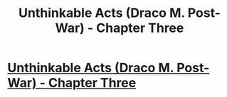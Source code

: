 #+TITLE: Unthinkable Acts (Draco M. Post-War) - Chapter Three

* [[http://www.fanfiction.net/s/8820839/3/Unthinkable-Acts][Unthinkable Acts (Draco M. Post-War) - Chapter Three]]
:PROPERTIES:
:Score: 1
:DateUnix: 1357160070.0
:DateShort: 2013-Jan-03
:END:

